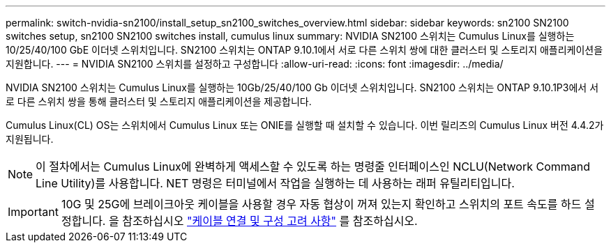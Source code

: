 ---
permalink: switch-nvidia-sn2100/install_setup_sn2100_switches_overview.html 
sidebar: sidebar 
keywords: sn2100 SN2100 switches setup, sn2100 SN2100 switches install, cumulus linux 
summary: NVIDIA SN2100 스위치는 Cumulus Linux를 실행하는 10/25/40/100 GbE 이더넷 스위치입니다. SN2100 스위치는 ONTAP 9.10.1에서 서로 다른 스위치 쌍에 대한 클러스터 및 스토리지 애플리케이션을 지원합니다. 
---
= NVIDIA SN2100 스위치를 설정하고 구성합니다
:allow-uri-read: 
:icons: font
:imagesdir: ../media/


[role="lead"]
NVIDIA SN2100 스위치는 Cumulus Linux를 실행하는 10Gb/25/40/100 Gb 이더넷 스위치입니다. SN2100 스위치는 ONTAP 9.10.1P3에서 서로 다른 스위치 쌍을 통해 클러스터 및 스토리지 애플리케이션을 제공합니다.

Cumulus Linux(CL) OS는 스위치에서 Cumulus Linux 또는 ONIE를 실행할 때 설치할 수 있습니다. 이번 릴리즈의 Cumulus Linux 버전 4.4.2가 지원됩니다.


NOTE: 이 절차에서는 Cumulus Linux에 완벽하게 액세스할 수 있도록 하는 명령줄 인터페이스인 NCLU(Network Command Line Utility)를 사용합니다. NET 명령은 터미널에서 작업을 실행하는 데 사용하는 래퍼 유틸리티입니다.


IMPORTANT: 10G 및 25G에 브레이크아웃 케이블을 사용할 경우 자동 협상이 꺼져 있는지 확인하고 스위치의 포트 속도를 하드 설정합니다. 을 참조하십시오 link:install_cabling_config_considerations_sn2100.html["케이블 연결 및 구성 고려 사항"^] 를 참조하십시오.
